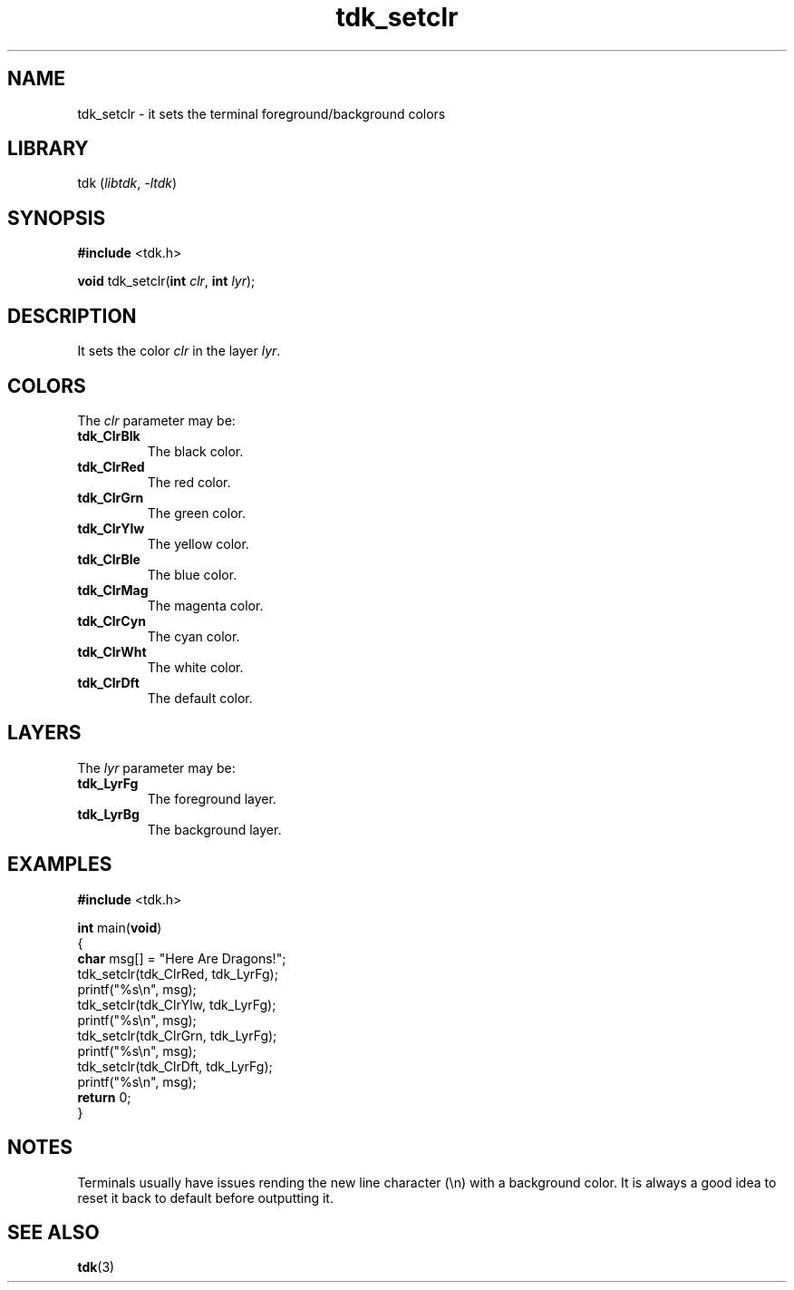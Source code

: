 .TH tdk_setclr 3 ${VERSION} ${PKG}

.SH NAME

.PP
tdk_setclr - it sets the terminal foreground/background colors

.SH LIBRARY

.PP
tdk (\fIlibtdk\fR, \fI-ltdk\fR)

.SH SYNOPSIS

.nf
\fB#include\fR <tdk.h>

\fBvoid\fR tdk_setclr(\fBint\fR \fIclr\fR, \fBint\fR \fIlyr\fR);
.fi

.SH DESCRIPTION

.PP
It sets the color \fIclr\fR in the layer \fIlyr\fR.

.SH COLORS

The \fIclr\fR parameter may be:

.TP
.B tdk_ClrBlk
The black color.

.TP
.B tdk_ClrRed
The red color.

.TP
.B tdk_ClrGrn
The green color.

.TP
.B tdk_ClrYlw
The yellow color.

.TP
.B tdk_ClrBle
The blue color.

.TP
.B tdk_ClrMag
The magenta color.

.TP
.B tdk_ClrCyn
The cyan color.

.TP
.B tdk_ClrWht
The white color.

.TP
.B tdk_ClrDft
The default color.

.SH LAYERS

The \fIlyr\fR parameter may be:

.TP
.B tdk_LyrFg
The foreground layer.

.TP
.B tdk_LyrBg
The background layer.

.SH EXAMPLES

.nf
\fB#include\fR <tdk.h>

\fBint\fR main(\fBvoid\fR)
{
        \fBchar\fR msg[] = "Here Are Dragons!";
        tdk_setclr(tdk_ClrRed, tdk_LyrFg);
        printf("%s\\n", msg);
        tdk_setclr(tdk_ClrYlw, tdk_LyrFg);
        printf("%s\\n", msg);
        tdk_setclr(tdk_ClrGrn, tdk_LyrFg);
        printf("%s\\n", msg);
        tdk_setclr(tdk_ClrDft, tdk_LyrFg);
        printf("%s\\n", msg);
        \fBreturn\fR 0;
}
.fi

.SH NOTES

.PP
Terminals usually have issues rending the new line character (\\n) with a
background color. It is always a good idea to reset it back to default before
outputting it.

.SH SEE ALSO

.BR tdk (3)
